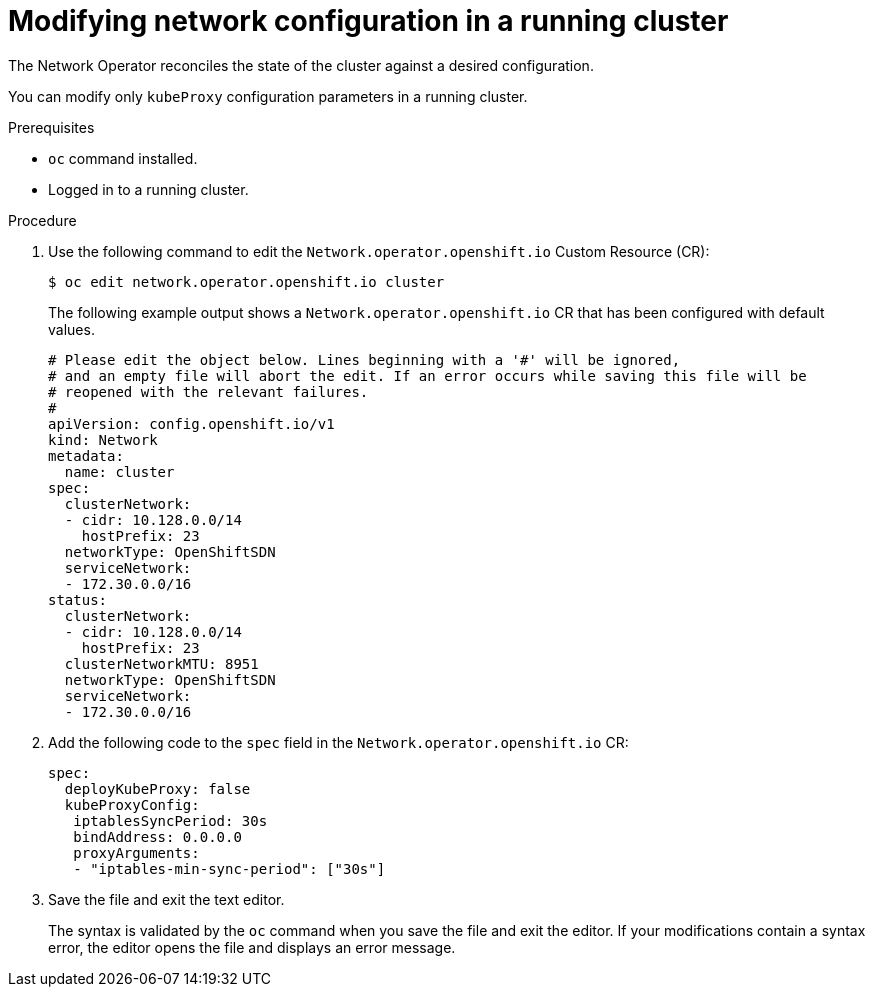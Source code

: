 // Module included in the following assemblies:
// * networking/configuring-network-operator.adoc

////
TODO

This may be two assemblies for additionalNetworks and kubeProxy respectively
////

[id="network-modifying-config-{context}"]
= Modifying network configuration in a running cluster

The Network Operator reconciles the state of the cluster against a desired
configuration.

// "You can also create new additionalNetworks"
You can modify only `kubeProxy` configuration parameters in a running cluster.

.Prerequisites

* `oc` command installed.
* Logged in to a running cluster.

.Procedure

. Use the following command to edit the `Network.operator.openshift.io` Custom
Resource (CR):
+
----
$ oc edit network.operator.openshift.io cluster
----
+
The following example output shows a `Network.operator.openshift.io` CR that has
been configured with default values.
+
[source,yaml]
----
# Please edit the object below. Lines beginning with a '#' will be ignored,
# and an empty file will abort the edit. If an error occurs while saving this file will be
# reopened with the relevant failures.
#
apiVersion: config.openshift.io/v1
kind: Network
metadata:
  name: cluster
spec:
  clusterNetwork:
  - cidr: 10.128.0.0/14
    hostPrefix: 23
  networkType: OpenShiftSDN
  serviceNetwork:
  - 172.30.0.0/16
status:
  clusterNetwork:
  - cidr: 10.128.0.0/14
    hostPrefix: 23
  clusterNetworkMTU: 8951
  networkType: OpenShiftSDN
  serviceNetwork:
  - 172.30.0.0/16
----

. Add the following code to the `spec` field in the
`Network.operator.openshift.io` CR:
+
[source,yaml]
----
spec:
  deployKubeProxy: false
  kubeProxyConfig:
   iptablesSyncPeriod: 30s
   bindAddress: 0.0.0.0
   proxyArguments:
   - "iptables-min-sync-period": ["30s"]
----

. Save the file and exit the text editor.
+
The syntax is validated by the `oc` command when you save the file and exit the
editor. If your modifications contain a syntax error, the editor opens the file
and displays an error message.
